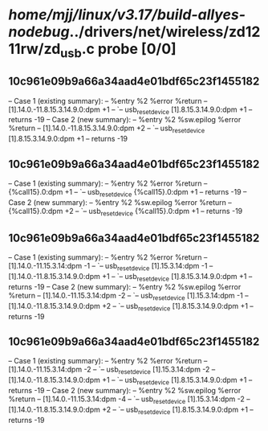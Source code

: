 #+TODO: TODO CHECK | BUG DUP
* /home/mjj/linux/v3.17/build-allyes-nodebug/../drivers/net/wireless/zd1211rw/zd_usb.c probe [0/0]
** 10c961e09b9a66a34aad4e01bdf65c23f1455182
   -- Case 1 (existing summary):
   --     %entry %2 %error %return
   --         [1].14.0.-11.8.15.3.14.9.0:dpm +1
   --         `-- usb_reset_device [1].8.15.3.14.9.0:dpm +1
   --         returns -19
   -- Case 2 (new summary):
   --     %entry %2 %sw.epilog %error %return
   --         [1].14.0.-11.8.15.3.14.9.0:dpm +2
   --         `-- usb_reset_device [1].8.15.3.14.9.0:dpm +1
   --         returns -19
** 10c961e09b9a66a34aad4e01bdf65c23f1455182
   -- Case 1 (existing summary):
   --     %entry %2 %error %return
   --         {%call15}.0:dpm +1
   --         `-- usb_reset_device {%call15}.0:dpm +1
   --         returns -19
   -- Case 2 (new summary):
   --     %entry %2 %sw.epilog %error %return
   --         {%call15}.0:dpm +2
   --         `-- usb_reset_device {%call15}.0:dpm +1
   --         returns -19
** 10c961e09b9a66a34aad4e01bdf65c23f1455182
   -- Case 1 (existing summary):
   --     %entry %2 %error %return
   --         [1].14.0.-11.15.3.14:dpm -1
   --         `-- usb_reset_device [1].15.3.14:dpm -1
   --         [1].14.0.-11.8.15.3.14.9.0:dpm +1
   --         `-- usb_reset_device [1].8.15.3.14.9.0:dpm +1
   --         returns -19
   -- Case 2 (new summary):
   --     %entry %2 %sw.epilog %error %return
   --         [1].14.0.-11.15.3.14:dpm -2
   --         `-- usb_reset_device [1].15.3.14:dpm -1
   --         [1].14.0.-11.8.15.3.14.9.0:dpm +2
   --         `-- usb_reset_device [1].8.15.3.14.9.0:dpm +1
   --         returns -19
** 10c961e09b9a66a34aad4e01bdf65c23f1455182
   -- Case 1 (existing summary):
   --     %entry %2 %error %return
   --         [1].14.0.-11.15.3.14:dpm -2
   --         `-- usb_reset_device [1].15.3.14:dpm -2
   --         [1].14.0.-11.8.15.3.14.9.0:dpm +1
   --         `-- usb_reset_device [1].8.15.3.14.9.0:dpm +1
   --         returns -19
   -- Case 2 (new summary):
   --     %entry %2 %sw.epilog %error %return
   --         [1].14.0.-11.15.3.14:dpm -4
   --         `-- usb_reset_device [1].15.3.14:dpm -2
   --         [1].14.0.-11.8.15.3.14.9.0:dpm +2
   --         `-- usb_reset_device [1].8.15.3.14.9.0:dpm +1
   --         returns -19
